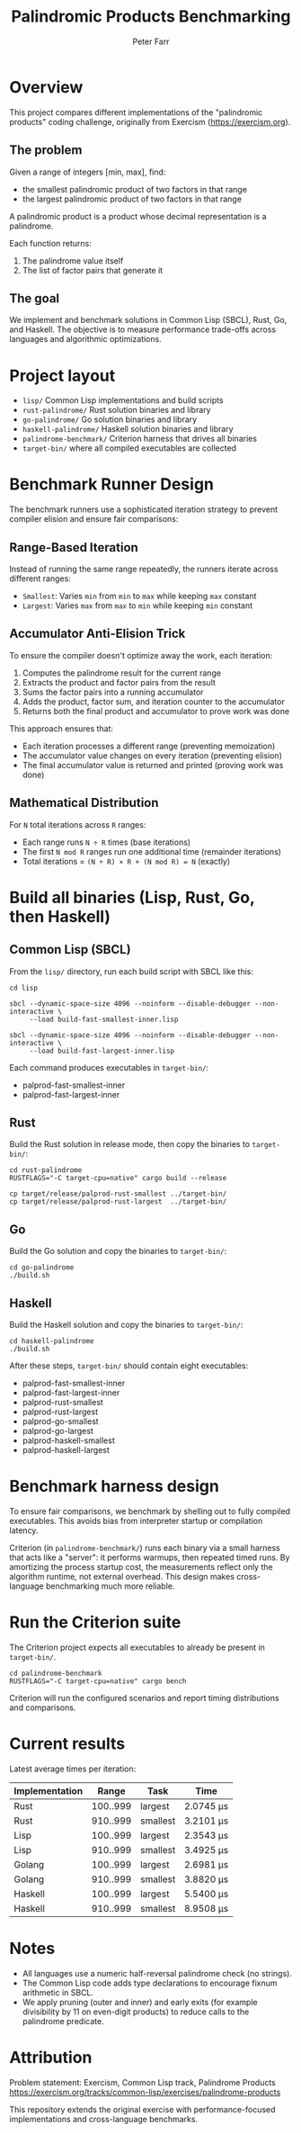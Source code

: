 #+TITLE: Palindromic Products Benchmarking
#+AUTHOR: Peter Farr

* Overview
This project compares different implementations of the "palindromic products"
coding challenge, originally from Exercism (https://exercism.org).

** The problem
Given a range of integers [min, max], find:
- the smallest palindromic product of two factors in that range
- the largest palindromic product of two factors in that range

A palindromic product is a product whose decimal representation is a palindrome.

Each function returns:
1. The palindrome value itself
2. The list of factor pairs that generate it

** The goal
We implement and benchmark solutions in Common Lisp (SBCL), Rust, Go, and Haskell.
The objective is to measure performance trade-offs across languages and
algorithmic optimizations.

* Project layout
- =lisp/= Common Lisp implementations and build scripts
- =rust-palindrome/= Rust solution binaries and library
- =go-palindrome/= Go solution binaries and library
- =haskell-palindrome/= Haskell solution binaries and library
- =palindrome-benchmark/= Criterion harness that drives all binaries
- =target-bin/= where all compiled executables are collected

* Benchmark Runner Design

The benchmark runners use a sophisticated iteration strategy to prevent compiler elision and ensure fair comparisons:

** Range-Based Iteration
Instead of running the same range repeatedly, the runners iterate across different ranges:
- =Smallest=: Varies =min= from =min= to =max= while keeping =max= constant
- =Largest=: Varies =max= from =max= to =min= while keeping =min= constant

** Accumulator Anti-Elision Trick
To ensure the compiler doesn't optimize away the work, each iteration:
1. Computes the palindrome result for the current range
2. Extracts the product and factor pairs from the result
3. Sums the factor pairs into a running accumulator
4. Adds the product, factor sum, and iteration counter to the accumulator
5. Returns both the final product and accumulator to prove work was done

This approach ensures that:
- Each iteration processes a different range (preventing memoization)
- The accumulator value changes on every iteration (preventing elision)
- The final accumulator value is returned and printed (proving work was done)

** Mathematical Distribution
For =N= total iterations across =R= ranges:
- Each range runs =N ÷ R= times (base iterations)
- The first =N mod R= ranges run one additional time (remainder iterations)
- Total iterations = =(N ÷ R) × R + (N mod R) = N= (exactly)

* Build all binaries (Lisp, Rust, Go, then Haskell)

** Common Lisp (SBCL)
From the =lisp/= directory, run each build script with SBCL like this:

#+BEGIN_SRC shell
cd lisp

sbcl --dynamic-space-size 4096 --noinform --disable-debugger --non-interactive \
     --load build-fast-smallest-inner.lisp

sbcl --dynamic-space-size 4096 --noinform --disable-debugger --non-interactive \
     --load build-fast-largest-inner.lisp
#+END_SRC

Each command produces executables in =target-bin/=:
- palprod-fast-smallest-inner
- palprod-fast-largest-inner

** Rust
Build the Rust solution in release mode, then copy the binaries to =target-bin/=:

#+BEGIN_SRC shell
cd rust-palindrome
RUSTFLAGS="-C target-cpu=native" cargo build --release

cp target/release/palprod-rust-smallest ../target-bin/
cp target/release/palprod-rust-largest  ../target-bin/
#+END_SRC

** Go
Build the Go solution and copy the binaries to =target-bin/=:

#+BEGIN_SRC shell
cd go-palindrome
./build.sh
#+END_SRC

** Haskell
Build the Haskell solution and copy the binaries to =target-bin/=:

#+BEGIN_SRC shell
cd haskell-palindrome
./build.sh
#+END_SRC

After these steps, =target-bin/= should contain eight executables:
- palprod-fast-smallest-inner
- palprod-fast-largest-inner
- palprod-rust-smallest
- palprod-rust-largest
- palprod-go-smallest
- palprod-go-largest
- palprod-haskell-smallest
- palprod-haskell-largest

* Benchmark harness design

To ensure fair comparisons, we benchmark by shelling out to fully compiled
executables. This avoids bias from interpreter startup or compilation latency.

Criterion (in =palindrome-benchmark/=) runs each binary via a small harness that
acts like a "server": it performs warmups, then repeated timed runs. By
amortizing the process startup cost, the measurements reflect only the algorithm
runtime, not external overhead. This design makes cross-language benchmarking
much more reliable.

* Run the Criterion suite

The Criterion project expects all executables to already be present in =target-bin/=.

#+BEGIN_SRC shell
cd palindrome-benchmark
RUSTFLAGS="-C target-cpu=native" cargo bench
#+END_SRC

Criterion will run the configured scenarios and report timing distributions and
comparisons.

* Current results

Latest average times per iteration:

| Implementation |    Range | Task     | Time      |
|----------------+----------+----------+-----------|
| Rust           | 100..999 | largest  | 2.0745 µs |
| Rust           | 910..999 | smallest | 3.2101 µs |
| Lisp           | 100..999 | largest  | 2.3543 µs |
| Lisp           | 910..999 | smallest | 3.4925 µs |
| Golang         | 100..999 | largest  | 2.6981 µs |
| Golang         | 910..999 | smallest | 3.8820 µs |
| Haskell        | 100..999 | largest  | 5.5400 µs |
| Haskell        | 910..999 | smallest | 8.9508 µs |

* Notes
- All languages use a numeric half-reversal palindrome check (no strings).
- The Common Lisp code adds type declarations to encourage fixnum arithmetic in SBCL.
- We apply pruning (outer and inner) and early exits (for example divisibility by 11 on even-digit products) to reduce calls to the palindrome predicate.

* Attribution
Problem statement: Exercism, Common Lisp track, Palindrome Products
https://exercism.org/tracks/common-lisp/exercises/palindrome-products

This repository extends the original exercise with performance-focused
implementations and cross-language benchmarks.
